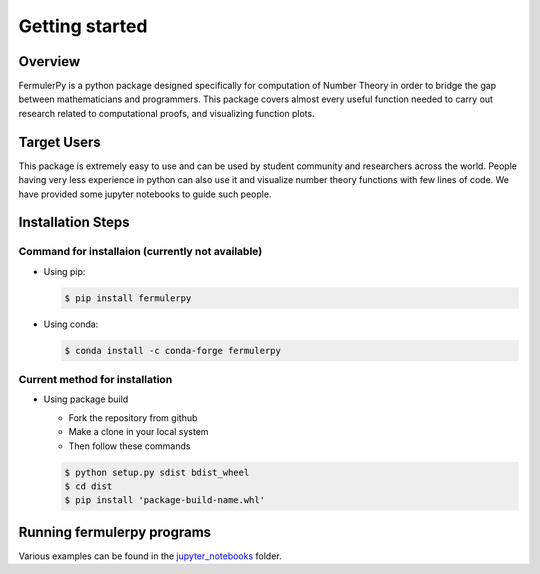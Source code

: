 Getting started
===============

Overview
--------

FermulerPy is a python package designed specifically for computation of Number Theory in order to bridge the gap between mathematicians
and programmers. This package covers almost every useful function needed to carry out research related to computational proofs, and 
visualizing function plots.


Target Users
------------

This package is extremely easy to use and can be used by student community and researchers across the world. People having very less experience
in python can also use it and visualize number theory functions with few lines of code. We have provided some jupyter notebooks to guide 
such people.

Installation Steps
------------------

Command for installaion (currently not available)
~~~~~~~~~~~~~~~~~~~~~~~~~~~~~~~~~~~~~~~~~~~~~~~~~

- Using pip:

  .. code-block:: sh

       $ pip install fermulerpy

- Using conda:

  .. code-block:: sh

       $ conda install -c conda-forge fermulerpy

Current method for installation
~~~~~~~~~~~~~~~~~~~~~~~~~~~~~~~

- Using package build

  * Fork the repository from github
  * Make a clone in your local system
  * Then follow these commands

  .. code-block:: sh
   
       $ python setup.py sdist bdist_wheel
       $ cd dist
       $ pip install 'package-build-name.whl'


Running fermulerpy programs
---------------------------

Various examples can be found in the `jupyter_notebooks`_ folder.

.. _`jupyter_notebooks` : https://fermulerpy.readthedocs.io/en/latest/jupyter.html
